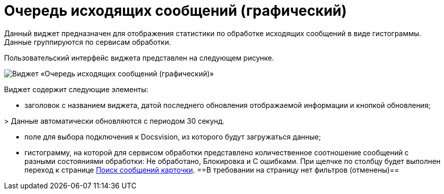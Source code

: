 = Очередь исходящих сообщений (графический)

Данный виджет предназначен для отображения статистики по обработке исходящих сообщений в виде гистограммы. Данные группируются по сервисам обработки.

Пользовательский интерфейс виджета представлен на следующем рисунке.

image::widgetsOfWSOutputMessagesAsGraph.png[Виджет «Очередь исходящих сообщений (графический)»]

Виджет содержит следующие элементы:

* заголовок с названием виджета, датой последнего обновления отображаемой информации и кнопкой обновления;

&gt; Данные автоматически обновляются с периодом 30 секунд.

* поле для выбора подключения к Docsvision, из которого будут загружаться данные;

* гистограмму, на которой для сервисом обработки представлено количественное соотношение сообщений с разными состояниями обработки: Не обработано, Блокировка и С ошибками. При щелчке по столбцу будет выполнен переход к странице xref:InfoPagesOfWSMessagesOfCard.adoc[Поиск сообщений карточки]. ==В требовании на страницу нет фильтров (отменены)==